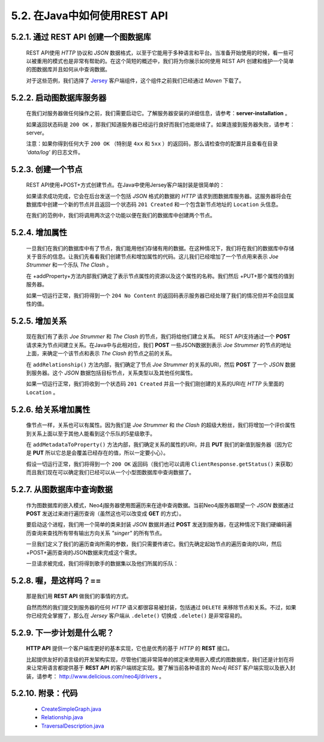 .. _chapter5_2_index:

5.2. 在Java中如何使用REST API
======================================================================
	
    
    
5.2.1. 通过 REST API 创建一个图数据库
----------------------------------------------------------------------------------------------
	
    REST API使用 `HTTP` 协议和 `JSON` 数据格式，以至于它能用于多种语言和平台。当准备开始使用的时候，看一些可以被重用的模式也是非常有帮助的。在这个简短的概述中，我们将为你展示如何使用 REST API 创建和维护一个简单的图数据库并且如何从中查询数据。

    对于这些范例，我们选择了 `Jersey <http://jersey.java.net/>`_ 客户端组件，这个组件之前我们已经通过 `Maven` 下载了。
    
    
5.2.2. 启动图数据库服务器
--------------------------------------------------------------------
	
    在我们对服务器做任何操作之前，我们需要启动它。了解服务器安装的详细信息，请参考：**server-installation** 。
    
    .. code-block:: python
        :linenos:
        
        WebResource resource = Client.create() 
            .resource( SERVER_ROOT_URI ); 
        ClientResponse response = resource.get( ClientResponse.class ); 
          
        System.out.println( String.format( "GET on [%s], status code [%d]", 
                SERVER_ROOT_URI, response.getStatus() ) ); 
        response.close();
        
    如果返回状态码是 ``200 OK`` ，那我们知道服务器已经运行良好而我们也能继续了。如果连接到服务器失败，请参考：server。

    注意：如果你得到任何大于 ``200 OK`` （特别是 ``4xx`` 和 ``5xx`` ）的返回码，那么请检查你的配置并且查看在目录 `'data/log'` 的日志文件。
    
5.2.3. 创建一个节点
--------------------------------------------------
	
    REST API使用+POST+方式创建节点。在Java中使用Jersey客户端封装是很简单的：
    
    .. code-block:: python
        :linenos:
        
        final String nodeEntryPointUri = SERVER_ROOT_URI + "node"; 
        // http://localhost:7474/db/data/node 
          
        WebResource resource = Client.create() 
                .resource( nodeEntryPointUri ); 
        // POST {} to the node entry point URI 
        ClientResponse response = resource.accept( MediaType.APPLICATION_JSON ) 
                .type( MediaType.APPLICATION_JSON ) 
                .entity( "{}" ) 
                .post( ClientResponse.class ); 
          
        final URI location = response.getLocation(); 
        System.out.println( String.format( 
                "POST to [%s], status code [%d], location header [%s]", 
                nodeEntryPointUri, response.getStatus(), location.toString() ) ); 
        response.close(); 
          
        return location;
        
    如果请求成功完成，它会在后台发送一个包括 `JSON` 格式的数据的 `HTTP` 请求到图数据库服务器。这服务器将会在数据库中创建一个新的节点并且返回一个状态码 ``201 Created`` 和一个包含新节点地址的 ``Location`` 头信息。
    
    在我们的范例中，我们将调用两次这个功能以便在我们的数据库中创建两个节点。
    
5.2.4. 增加属性
--------------------------------------
	
    一旦我们在我们的数据库中有了节点，我们能用他们存储有用的数据。在这种情况下，我们将在我们的数据库中存储关于音乐的信息。让我们先看看我们创建节点和增加属性的代码。这儿我们已经增加了一个节点用来表示 `Joe Strummer` 和一个乐队 `The Clash` 。
    
    .. code-block:: python
        :linenos:
        
        URI firstNode = createNode(); 
        addProperty( firstNode, "name", "Joe Strummer" ); 
        URI secondNode = createNode(); 
        addProperty( secondNode, "band", "The Clash" );
        
    在 +addProperty+方法内部我们确定了表示节点属性的资源以及这个属性的名称。我们然后 +PUT+那个属性的值到服务器。
    
    .. code-block:: python
        :linenos:
        
        String propertyUri = nodeUri.toString() + "/properties/" + propertyName; 
        // http://localhost:7474/db/data/node/{node_id}/properties/{property_name} 
          
        WebResource resource = Client.create() 
                .resource( propertyUri ); 
        ClientResponse response = resource.accept( MediaType.APPLICATION_JSON ) 
                .type( MediaType.APPLICATION_JSON ) 
                .entity( "\"" + propertyValue + "\"" ) 
                .put( ClientResponse.class ); 
          
        System.out.println( String.format( "PUT to [%s], status code [%d]", 
                propertyUri, response.getStatus() ) ); 
        response.close();
        
    如果一切运行正常，我们将得到一个 ``204 No Content`` 的返回码表示服务器已经处理了我们的情况但并不会回显属性的值。

5.2.5. 增加关系
--------------------------------------
	
    现在我们有了表示 `Joe Strummer` 和 `The Clash` 的节点，我们将给他们建立关系。 REST API支持通过一个 **POST** 请求来为节点间建立关系。在Java中与此相对应，我们 **POST** 一些JSON数据到表示 `Joe Strummer` 的节点的地址上面，来确定一个该节点和表示 `The Clash` 的节点之前的关系。
    
    .. code-block:: python
        :linenos:
        
        URI relationshipUri = addRelationship( firstNode, secondNode, "singer", 
            "{ \"from\" : \"1976\", \"until\" : \"1986\" }" );

    在 ``addRelationship()`` 方法内部，我们确定了节点 `Joe Strummer` 的关系的URI，然后 **POST** 了一个 `JSON` 数据到服务器。这个 `JSON` 数据包括目标节点，关系类型以及其他任何属性。
    
    .. code-block:: python
        :linenos:
        
        private static URI addRelationship( URI startNode, URI endNode, 
                String relationshipType, String jsonAttributes ) 
                throws URISyntaxException { 
            URI fromUri = new URI( startNode.toString() + "/relationships" ); 
            String relationshipJson = generateJsonRelationship( endNode, 
                    relationshipType, jsonAttributes ); 
          
            WebResource resource = Client.create() 
                    .resource( fromUri ); 
            // POST JSON to the relationships URI 
            ClientResponse response = resource.accept( MediaType.APPLICATION_JSON ) 
                    .type( MediaType.APPLICATION_JSON ) 
                    .entity( relationshipJson ) 
                    .post( ClientResponse.class ); 
          
            final URI location = response.getLocation(); 
            System.out.println( String.format( 
                    "POST to [%s], status code [%d], location header [%s]", 
                    fromUri, response.getStatus(), location.toString() ) ); 
          
            response.close(); 
            return location; 
        }
        
    如果一切运行正常，我们将收到一个状态码 ``201 Created`` 并且一个我们刚创建的关系的URI在 `HTTP` 头里面的 ``Location`` 。

5.2.6. 给关系增加属性
--------------------------------------------------------
	
    像节点一样，关系也可以有属性。因为我们是 `Joe Strummer` 和 `the Clash` 的超级大粉丝，我们将增加一个评价属性到关系上面以至于其他人能看到这个乐队的5星级歌手。
    
    .. code-block:: python
        :linenos:
        
        addMetadataToProperty( relationshipUri, "stars", "5" );
        
    在 ``addMetadataToProperty()`` 方法内部，我们确定关系的属性的URI，并且 **PUT** 我们的新值到服务器（因为它是 **PUT** 所以它总是会覆盖已经存在的值，所以一定要小心）。
    
    .. code-block:: python
        :linenos:
        
        private static void addMetadataToProperty( URI relationshipUri, 
                String name, String value ) throws URISyntaxException 
        { 
            URI propertyUri = new URI( relationshipUri.toString() + "/properties" ); 
            String entity = toJsonNameValuePairCollection( name, value ); 
            WebResource resource = Client.create() 
                    .resource( propertyUri ); 
            ClientResponse response = resource.accept( MediaType.APPLICATION_JSON ) 
                    .type( MediaType.APPLICATION_JSON ) 
                    .entity( entity ) 
                    .put( ClientResponse.class ); 
          
            System.out.println( String.format( 
                    "PUT [%s] to [%s], status code [%d]", entity, propertyUri, 
                    response.getStatus() ) ); 
            response.close(); 
        }

    假设一切运行正常，我们将得到一个 ``200 OK`` 返回码（我们也可以调用 ``ClientResponse.getStatus()`` 来获取）而且我们现在可以确定我们已经可以从一个小型图数据库中查询数据了。

5.2.7. 从图数据库中查询数据
--------------------------------------------------------------------------
	
    作为图数据库的嵌入模式，Neo4j服务器使用图遍历来在途中查询数据。当前Neo4j服务器期望一个 `JSON` 数据通过 **POST** 发送过来进行遍历查询（虽然这也可以改变成 **GET** 的方式）。

    要启动这个进程，我们用一个简单的类来封装 `JSON` 数据并通过 **POST** 发送到服务器，在这种情况下我们硬编码遍历查询来查找所有带有输出方向关系 `"singer"` 的所有节点。
    
    .. code-block:: python
        :linenos:
        
        // TraversalDescription turns into JSON to send to the Server 
        TraversalDescription t = new TraversalDescription(); 
        t.setOrder( TraversalDescription.DEPTH_FIRST ); 
        t.setUniqueness( TraversalDescription.NODE ); 
        t.setMaxDepth( 10 ); 
        t.setReturnFilter( TraversalDescription.ALL ); 
        t.setRelationships( new Relationship( "singer", Relationship.OUT ) );

    一旦我们定义了我们的遍历查询所需的参数，我们只需要传递它。我们先确定起始节点的遍历查询的URI，然后 +POST+遍历查询的JSON数据来完成这个需求。
    
    .. code-block:: python
        :linenos:
        
        URI traverserUri = new URI( startNode.toString() + "/traverse/node" ); 
        WebResource resource = Client.create() 
                .resource( traverserUri ); 
        String jsonTraverserPayload = t.toJson(); 
        ClientResponse response = resource.accept( MediaType.APPLICATION_JSON ) 
                .type( MediaType.APPLICATION_JSON ) 
                .entity( jsonTraverserPayload ) 
                .post( ClientResponse.class ); 
          
        System.out.println( String.format( 
                "POST [%s] to [%s], status code [%d], returned data: "
                        + System.getProperty( "line.separator" ) + "%s", 
                jsonTraverserPayload, traverserUri, response.getStatus(), 
                response.getEntity( String.class ) ) ); 
        response.close();

    一旦请求被完成，我们将得到歌手的数据集以及他们所属的乐队：
    
    .. code-block:: json
        :linenos:
        
        [ { 
            "outgoing_relationships" : "http://localhost:7474/db/data/node/82/relationships/out", 
            "data" : { 
              "band" : "The Clash", 
              "name" : "Joe Strummer"
            }, 
            "traverse" : "http://localhost:7474/db/data/node/82/traverse/{returnType}", 
            "all_typed_relationships" : "http://localhost:7474/db/data/node/82/relationships/all/{-list|&|types}", 
            "property" : "http://localhost:7474/db/data/node/82/properties/{key}", 
            "all_relationships" : "http://localhost:7474/db/data/node/82/relationships/all", 
            "self" : "http://localhost:7474/db/data/node/82", 
            "properties" : "http://localhost:7474/db/data/node/82/properties", 
            "outgoing_typed_relationships" : "http://localhost:7474/db/data/node/82/relationships/out/{-list|&|types}", 
            "incoming_relationships" : "http://localhost:7474/db/data/node/82/relationships/in", 
            "incoming_typed_relationships" : "http://localhost:7474/db/data/node/82/relationships/in/{-list|&|types}", 
            "create_relationship" : "http://localhost:7474/db/data/node/82/relationships"
          }, { 
            "outgoing_relationships" : "http://localhost:7474/db/data/node/83/relationships/out", 
            "data" : { 
            }, 
            "traverse" : "http://localhost:7474/db/data/node/83/traverse/{returnType}", 
            "all_typed_relationships" : "http://localhost:7474/db/data/node/83/relationships/all/{-list|&|types}", 
            "property" : "http://localhost:7474/db/data/node/83/properties/{key}", 
            "all_relationships" : "http://localhost:7474/db/data/node/83/relationships/all", 
            "self" : "http://localhost:7474/db/data/node/83", 
            "properties" : "http://localhost:7474/db/data/node/83/properties", 
            "outgoing_typed_relationships" : "http://localhost:7474/db/data/node/83/relationships/out/{-list|&|types}", 
            "incoming_relationships" : "http://localhost:7474/db/data/node/83/relationships/in", 
            "incoming_typed_relationships" : "http://localhost:7474/db/data/node/83/relationships/in/{-list|&|types}", 
            "create_relationship" : "http://localhost:7474/db/data/node/83/relationships"
          }
        ]

5.2.8. 喔，是这样吗？==
------------------------------------------------------------
	
    那是我们用 **REST API** 做我们的事情的方式。
    
    自然而然的我们提交到服务器的任何 `HTTP` 语义都很容易被封装，包括通过 ``DELETE`` 来移除节点和关系。不过，如果你已经完全掌握了，那么在 `Jersey` 客户端从 ``.delete()`` 切换成 ``.delete()`` 是非常容易的。

5.2.9. 下一步计划是什么呢？
--------------------------------------------------------------------------
	
    **HTTP API** 提供一个客户端库更好的基本实现，它也是优秀的基于 `HTTP` 的 **REST** 接口。
    
    比起提供友好的语言级的开发架构实现，尽管他们能非常简单的绑定来使用嵌入模式的图数据库，我们还是计划在将来让常用语言都提供基于 **REST API** 的客户端绑定实现。要了解当前各种语言的 `Neo4j REST` 客户端实现以及嵌入封装，请参考： http://www.delicious.com/neo4j/drivers 。

5.2.10. 附录：代码
----------------------------------------------
	
    - `CreateSimpleGraph.java <https://github.com/neo4j/community/blob/1.8/server-examples/src/main/java/org/neo4j/examples/server/CreateSimpleGraph.java>`_
    - `Relationship.java <https://github.com/neo4j/community/blob/1.8/server-examples/src/main/java/org/neo4j/examples/server/Relationship.java>`_
    - `TraversalDescription.java <https://github.com/neo4j/community/blob/1.8/server-examples/src/main/java/org/neo4j/examples/server/TraversalDescription.java>`_

